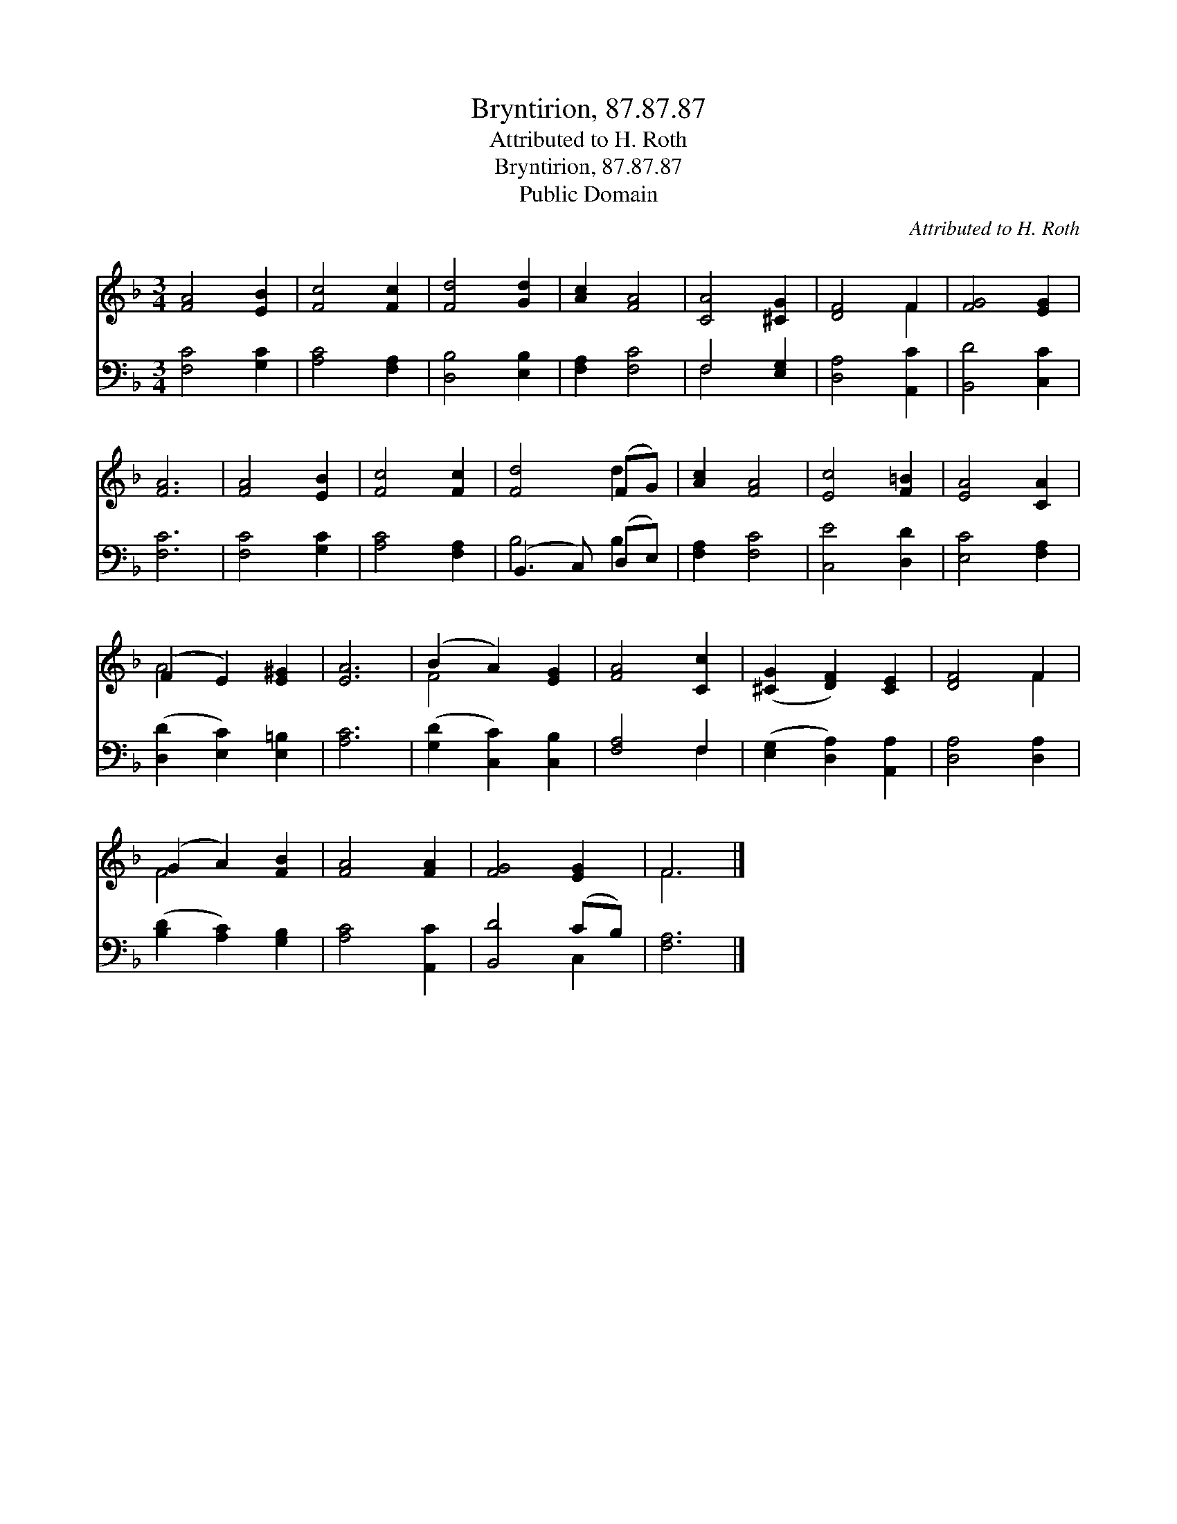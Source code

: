 X:1
T:Bryntirion, 87.87.87
T:Attributed to H. Roth
T:Bryntirion, 87.87.87
T:Public Domain
C:Attributed to H. Roth
Z:Public Domain
%%score ( 1 2 ) ( 3 4 )
L:1/8
M:3/4
K:F
V:1 treble 
V:2 treble 
V:3 bass 
V:4 bass 
V:1
 [FA]4 [EB]2 | [Fc]4 [Fc]2 | [Fd]4 [Gd]2 | [Ac]2 [FA]4 | [CA]4 [^CG]2 | [DF]4 F2 | [FG]4 [EG]2 | %7
 [FA]6 | [FA]4 [EB]2 | [Fc]4 [Fc]2 | [Fd]4 (FG) | [Ac]2 [FA]4 | [Ec]4 [F=B]2 | [EA]4 [CA]2 | %14
 (F2 E2) [E^G]2 | [EA]6 | (B2 A2) [EG]2 | [FA]4 [Cc]2 | ([^CG]2 [DF]2) [CE]2 | [DF]4 F2 | %20
 (G2 A2) [FB]2 | [FA]4 [FA]2 | [FG]4 [EG]2 | F6 |] %24
V:2
 x6 | x6 | x6 | x6 | x6 | x4 F2 | x6 | x6 | x6 | x6 | x4 d2 | x6 | x6 | x6 | A4 x2 | x6 | F4 x2 | %17
 x6 | x6 | x4 F2 | F4 x2 | x6 | x6 | F6 |] %24
V:3
 [F,C]4 [G,C]2 | [A,C]4 [F,A,]2 | [D,B,]4 [E,B,]2 | [F,A,]2 [F,C]4 | F,4 [E,G,]2 | %5
 [D,A,]4 [A,,C]2 | [B,,D]4 [C,C]2 | [F,C]6 | [F,C]4 [G,C]2 | [A,C]4 [F,A,]2 | (B,,3 C,) (D,E,) | %11
 [F,A,]2 [F,C]4 | [C,E]4 [D,D]2 | [E,C]4 [F,A,]2 | ([D,D]2 [E,C]2) [E,=B,]2 | [A,C]6 | %16
 ([G,D]2 [C,C]2) [C,B,]2 | [F,A,]4 F,2 | ([E,G,]2 [D,A,]2) [A,,A,]2 | [D,A,]4 [D,A,]2 | %20
 ([B,D]2 [A,C]2) [G,B,]2 | [A,C]4 [A,,C]2 | [B,,D]4 (CB,) | [F,A,]6 |] %24
V:4
 x6 | x6 | x6 | x6 | F,4 x2 | x6 | x6 | x6 | x6 | x6 | B,4 B,2 | x6 | x6 | x6 | x6 | x6 | x6 | %17
 x4 F,2 | x6 | x6 | x6 | x6 | x4 C,2 | x6 |] %24

